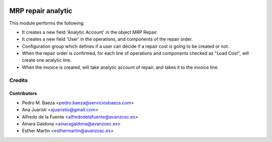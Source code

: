 .. image:: https://img.shields.io/badge/licence-AGPL--3-blue.svg
   :target: http://www.gnu.org/licenses/agpl-3.0-standalone.html
   :alt: License: AGPL-3

===================
MRP repair analytic
===================
This module performs the following:

* It creates a new field 'Analytic Account' in the object MRP Repair.

* It creates a new field 'User' in the operations, and components of the repair
  order.

* Configuration group which defines if a user can decide if a repair cost is
  going to be created or not.

* When the repair order is confirmed, for each line of operations and 
  components checked as "Load Cost", will create one analytic line.

* When the invoice is created, will take analytic account of repair, and takes
  it to the invoice line.

Credits
=======


Contributors
------------
* Pedro M. Baeza <pedro.baeza@serviciosbaeza.com>
* Ana Juaristi <ajuaristio@gmail.com>
* Alfredo de la Fuente <alfredodelafuente@avanzosc.es>
* Ainara Galdona <ainaragaldona@avanzosc.es>
* Esther Martín <esthermartin@avanzosc.es>
